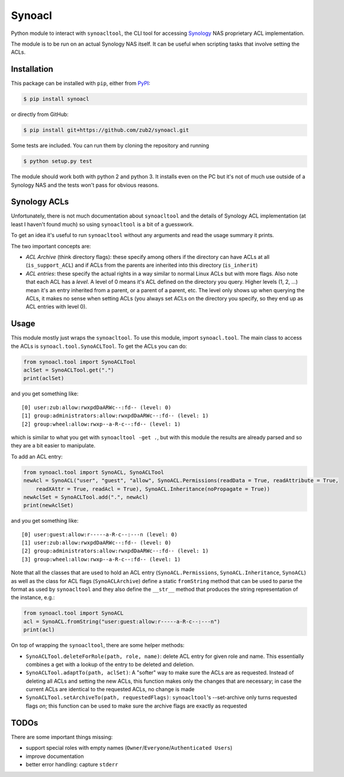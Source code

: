 Synoacl
=======

Python module to interact with ``synoacltool``, the CLI tool for
accessing Synology_ NAS proprietary ACL implementation.

The module is to be run on an actual Synology NAS itself. It can be
useful when scripting tasks that involve setting the ACLs.

Installation
------------

This package can be installed with ``pip``, either from `PyPI <https://pypi.python.org/pypi>`_:

.. code-block:: bash

    $ pip install synoacl

or directly from GitHub:

.. code-block:: bash

    $ pip install git+https://github.com/zub2/synoacl.git

Some tests are included. You can run them by cloning the repository and
running

.. code-block:: bash

    $ python setup.py test

The module should work both with python 2 and python 3. It installs even
on the PC but it's not of much use outside of a Synology NAS and the
tests won't pass for obvious reasons.

.. links:
.. _Synology: https://www.synology.com/

Synology ACLs
-------------

Unfortunately, there is not much documentation about ``synoacltool`` and
the details of Synology ACL implementation (at least I haven't found
much) so using ``synoacltool`` is a bit of a guesswork.

To get an idea it's useful to run ``synoacltool`` without any arguments
and read the usage summary it prints.

The two important concepts are:

- *ACL Archive* (think directory flags): these specify among others if
  the directory can have ACLs at all (``is_support_ACL``) and if ACLs
  from the parents are inherited into this directory (``is_inherit``)
- *ACL entries*: these specify the actual rights in a way similar to
  normal Linux ACLs but with more flags. Also note that each ACL has a
  *level*. A level of 0 means it's ACL defined on the directory you
  query. Higher levels (1, 2, ...) mean it's an entry inherited from a
  parent, or a parent of a parent, etc. The level only shows up when
  querying the ACLs, it makes no sense when setting ACLs (you always
  set ACLs on the directory you specify, so they end up as ACL entries
  with level 0).

Usage
-----

This module mostly just wraps the ``synoacltool``. To use this module,
import ``synoacl.tool``. The main class to access the ACLs is
``synoacl.tool.SynoACLTool``. To get the ACLs you can do:

.. code-block:: python

    from synoacl.tool import SynoACLTool
    aclSet = SynoACLTool.get(".")
    print(aclSet)

and you get something like:

::

    [0] user:zub:allow:rwxpdDaARWc--:fd-- (level: 0)
    [1] group:administrators:allow:rwxpdDaARWc--:fd-- (level: 1)
    [2] group:wheel:allow:rwxp--a-R-c--:fd-- (level: 1)

which is similar to what you get with ``synoacltool -get .``, but with
this module the results are already parsed and so they are a bit easier
to manipulate.

To add an ACL entry:

.. code-block:: python

    from synoacl.tool import SynoACL, SynoACLTool
    newAcl = SynoACL("user", "guest", "allow", SynoACL.Permissions(readData = True, readAttribute = True,
        readXAttr = True, readAcl = True), SynoACL.Inheritance(noPropagate = True))
    newAclSet = SynoACLTool.add(".", newAcl)
    print(newAclSet)

and you get something like:

::

    [0] user:guest:allow:r-----a-R-c--:---n (level: 0)
    [1] user:zub:allow:rwxpdDaARWc--:fd-- (level: 0)
    [2] group:administrators:allow:rwxpdDaARWc--:fd-- (level: 1)
    [3] group:wheel:allow:rwxp--a-R-c--:fd-- (level: 1)

Note that all the classes that are used to hold an ACL entry
(``SynoACL.Permissions``, ``SynoACL.Inheritance``, ``SynoACL``) as well
as the class for ACL flags (``SynoACLArchive``) define a static
``fromString`` method that can be used to parse the format as used by
``synoacltool`` and they also define the ``__str__`` method that
produces the string representation of the instance, e.g.:

.. code-block:: python

    from synoacl.tool import SynoACL
    acl = SynoACL.fromString("user:guest:allow:r-----a-R-c--:---n")
    print(acl)

On top of wrapping the ``synoacltool``, there are some helper methods:

- ``SynoACLTool.deleteForRole(path, role, name)``: delete ACL entry for
  given role and name. This essentially combines a get with a lookup
  of the entry to be deleted and deletion.
- ``SynoACLTool.adaptTo(path, aclSet)``: A "softer" way to make sure the
  ACLs are as requested. Instead of deleting all ACLs and setting the
  new ACLs, this function makes only the changes that are necessary;
  in case the current ACLs are identical to the requested ACLs, no
  change is made
- ``SynoACLTool.setArchiveTo(path, requestedFlags)``: ``synoacltool``'s
  --set-archive only turns requested flags *on*; this function can be
  used to make sure the archive flags are exactly as requested

TODOs
-----
There are some important things missing:

- support special roles with empty names (``Owner``/``Everyone``/``Authenticated Users``)
- improve documentation
- better error handling: capture ``stderr``
